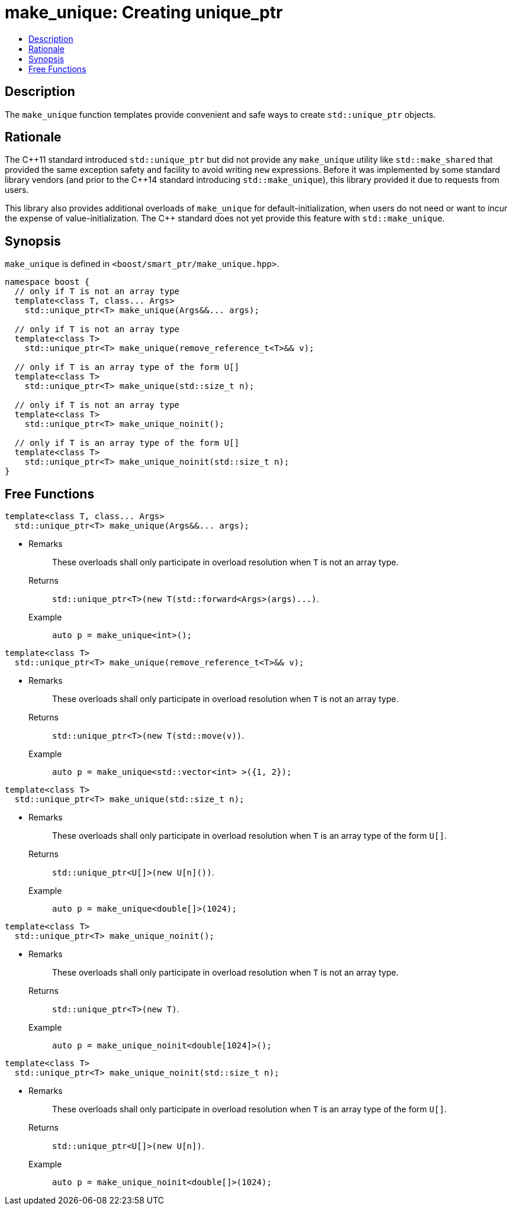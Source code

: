 ////
Copyright 2017 Peter Dimov
Copyright 2017 Glen Joseph Fernandes (glenjofe@gmail.com)

Distributed under the Boost Software License, Version 1.0.

See accompanying file LICENSE_1_0.txt or copy at
http://www.boost.org/LICENSE_1_0.txt
////

[#make_unique]
# make_unique: Creating unique_ptr
:toc:
:toc-title:
:idprefix: make_unique_

## Description

The `make_unique` function templates provide convenient and safe ways to
create `std::unique_ptr` objects.

## Rationale

The {cpp}11 standard introduced `std::unique_ptr` but did not provide any
`make_unique` utility like `std::make_shared` that provided the same
exception safety and facility to avoid writing `new` expressions. Before it
was implemented by some standard library vendors (and prior to the {cpp}14
standard introducing `std::make_unique`), this library provided it due to
requests from users.

This library also provides additional overloads of `make_unique` for
default-initialization, when users do not need or want to incur the expense
of value-initialization. The {cpp} standard does not yet provide this
feature with `std::make_unique`.

## Synopsis

`make_unique` is defined in `<boost/smart_ptr/make_unique.hpp>`.

[subs=+quotes]
```
namespace boost {
  `// only if T is not an array type`
  template<class T, class... Args>
    std::unique_ptr<T> make_unique(Args&&... args);

  `// only if T is not an array type`
  template<class T>
    std::unique_ptr<T> make_unique(remove_reference_t<T>&& v);

  `// only if T is an array type of the form U[]`
  template<class T>
    std::unique_ptr<T> make_unique(std::size_t n);

  `// only if T is not an array type`
  template<class T>
    std::unique_ptr<T> make_unique_noinit();

  `// only if T is an array type of the form U[]`
  template<class T>
    std::unique_ptr<T> make_unique_noinit(std::size_t n);
}
```

## Free Functions

```
template<class T, class... Args>
  std::unique_ptr<T> make_unique(Args&&... args);
```
[none]
* {blank}
+
Remarks:: These overloads shall only participate in overload resolution when
`T` is not an array type.
Returns:: `std::unique_ptr<T>(new T(std::forward<Args>(args)\...)`.
Example:: `auto p = make_unique<int>();`

```
template<class T>
  std::unique_ptr<T> make_unique(remove_reference_t<T>&& v);
```
[none]
* {blank}
+
Remarks:: These overloads shall only participate in overload resolution when
`T` is not an array type.
Returns:: `std::unique_ptr<T>(new T(std::move(v))`.
Example:: `auto p = make_unique<std::vector<int> >({1, 2});`

```
template<class T>
  std::unique_ptr<T> make_unique(std::size_t n);
```
[none]
* {blank}
+
Remarks:: These overloads shall only participate in overload resolution when
`T` is an array type of the form `U[]`.
Returns:: `std::unique_ptr<U[]>(new U[n]())`.
Example:: `auto p = make_unique<double[]>(1024);`

```
template<class T>
  std::unique_ptr<T> make_unique_noinit();
```
[none]
* {blank}
+
Remarks:: These overloads shall only participate in overload resolution when
`T` is not an array type.
Returns:: `std::unique_ptr<T>(new T)`.
Example:: `auto p = make_unique_noinit<double[1024]>();`

```
template<class T>
  std::unique_ptr<T> make_unique_noinit(std::size_t n);
```
[none]
* {blank}
+
Remarks:: These overloads shall only participate in overload resolution when
`T` is an array type of the form `U[]`.
Returns:: `std::unique_ptr<U[]>(new U[n])`.
Example:: `auto p = make_unique_noinit<double[]>(1024);`
